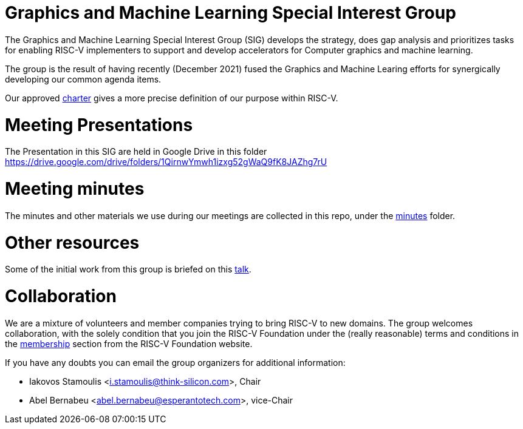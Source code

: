 = Graphics and Machine Learning Special Interest Group

The Graphics and Machine Learning Special Interest Group (SIG) develops
the strategy, does gap analysis and prioritizes tasks for enabling
RISC-V implementers to support and develop accelerators for Computer graphics and
machine learning.

The group is the result of having recently (December 2021) fused the
Graphics and Machine Learing efforts for synergically developing our
common agenda items.

Our approved
https://github.com/riscv-admin/graphics/blob/main/CHARTER.md[charter]
gives a more precise definition of our purpose within RISC-V.

= Meeting Presentations

The Presentation in this SIG are held in Google Drive in this folder https://drive.google.com/drive/folders/1QirnwYmwh1izxg52gWaQ9fK8JAZhg7rU 

= Meeting minutes

The minutes and other materials we use during our meetings are collected
in this repo, under the
https://github.com/riscv-admin/graphics/tree/main/minutes[minutes]
folder.

= Other resources

Some of the initial work from this group is briefed on this
https://www.youtube.com/watch?v=kM0lsWjqOaw[talk].

= Collaboration

We are a mixture of volunteers and member companies trying to bring
RISC-V to new domains. The group welcomes collaboration, with the solely
condition that you join the RISC-V Foundation under the (really
reasonable) terms and conditions in the
https://riscv.org/membership/[membership] section from the RISC-V
Foundation website.

If you have any doubts you can email the group organizers for additional
information:

* Iakovos Stamoulis <i.stamoulis@think-silicon.com>, Chair
* Abel Bernabeu <abel.bernabeu@esperantotech.com>, vice-Chair


